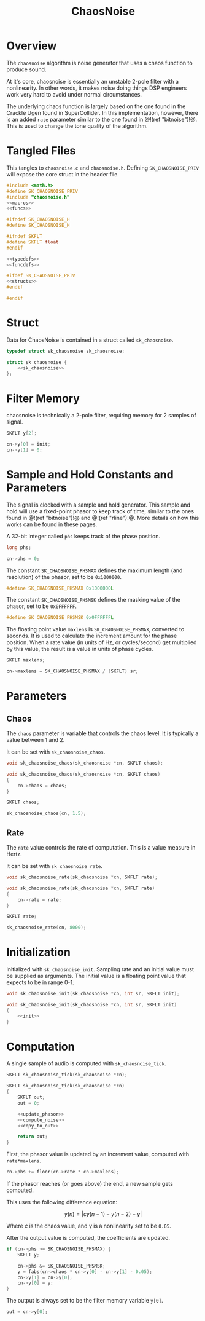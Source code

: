 #+TITLE: ChaosNoise
* Overview
The =chaosnoise= algorithm is noise generator that uses
a chaos function to produce sound.

At it's core, chaosnoise is essentially an unstable 2-pole
filter with a nonlinearity.
In other words, it makes noise doing things DSP engineers
work very hard to avoid under normal circumstances.

The underlying chaos function is largely based on the one
found in the Crackle Ugen found in SuperCollider. In this
implementation, however, there is an added =rate= parameter
similar to the one found in @!(ref "bitnoise")!@. This
is used to change the tone quality of the algorithm.
* Tangled Files
This tangles to =chaosnoise.c= and =chaosnoise.h=. Defining
=SK_CHAOSNOISE_PRIV= will expose the core struct in the
header file.

#+NAME: chaosnoise.c
#+BEGIN_SRC c :tangle chaosnoise.c
#include <math.h>
#define SK_CHAOSNOISE_PRIV
#include "chaosnoise.h"
<<macros>>
<<funcs>>
#+END_SRC

#+NAME: chaosnoise.h
#+BEGIN_SRC c :tangle chaosnoise.h
#ifndef SK_CHAOSNOISE_H
#define SK_CHAOSNOISE_H

#ifndef SKFLT
#define SKFLT float
#endif

<<typedefs>>
<<funcdefs>>

#ifdef SK_CHAOSNOISE_PRIV
<<structs>>
#endif

#endif
#+END_SRC
* Struct
Data for ChaosNoise is contained in a struct called
=sk_chaosnoise=.

#+NAME: typedefs
#+BEGIN_SRC c
typedef struct sk_chaosnoise sk_chaosnoise;
#+END_SRC

#+NAME: structs
#+BEGIN_SRC c
struct sk_chaosnoise {
    <<sk_chaosnoise>>
};
#+END_SRC
* Filter Memory
chaosnoise is technically a 2-pole filter, requiring
memory for 2 samples of signal.

#+NAME: sk_chaosnoise
#+BEGIN_SRC c
SKFLT y[2];
#+END_SRC

#+NAME: init
#+BEGIN_SRC c
cn->y[0] = init;
cn->y[1] = 0;
#+END_SRC
* Sample and Hold Constants and Parameters
The signal is clocked with a sample and hold generator. This
sample and hold will use a fixed-point phasor to keep track
of time, similar to the ones found in @!(ref "bitnoise")!@ and
@!(ref "rline")!@. More details on how this works can be
found in these pages.

A 32-bit integer called =phs= keeps track of the phase
position.

#+NAME: sk_chaosnoise
#+BEGIN_SRC c
long phs;
#+END_SRC

#+NAME: init
#+BEGIN_SRC c
cn->phs = 0;
#+END_SRC

The constant =SK_CHAOSNOISE_PHSMAX= defines the maximum
length (and resolution) of the phasor, set to be
=0x1000000=.

#+NAME: macros
#+BEGIN_SRC c
#define SK_CHAOSNOISE_PHSMAX 0x1000000L
#+END_SRC

The constant =SK_CHAOSNOISE_PHSMSK= defines the masking
value of the phasor, set to be =0x0FFFFFF=.

#+NAME: macros
#+BEGIN_SRC c
#define SK_CHAOSNOISE_PHSMSK 0x0FFFFFFL
#+END_SRC

The floating point value =maxlens= is
=SK_CHAOSNOISE_PHSMAX=, converted to seconds. It is used
to calculate the increment amount for the phase position.
When a rate value (in units of Hz, or cycles/second) get
multiplied by this value, the result is a value in units
of phase cycles.

#+NAME: sk_chaosnoise
#+BEGIN_SRC c
SKFLT maxlens;
#+END_SRC

#+NAME: init
#+BEGIN_SRC c
cn->maxlens = SK_CHAOSNOISE_PHSMAX / (SKFLT) sr;
#+END_SRC
* Parameters
** Chaos
The =chaos= parameter is variable that controls the chaos
level. It is typically a value between 1 and 2.

It can be set with =sk_chaosnoise_chaos=.

#+NAME: funcdefs
#+BEGIN_SRC c
void sk_chaosnoise_chaos(sk_chaosnoise *cn, SKFLT chaos);
#+END_SRC

#+NAME: funcs
#+BEGIN_SRC c
void sk_chaosnoise_chaos(sk_chaosnoise *cn, SKFLT chaos)
{
    cn->chaos = chaos;
}
#+END_SRC

#+NAME: sk_chaosnoise
#+BEGIN_SRC c
SKFLT chaos;
#+END_SRC

#+NAME: init
#+BEGIN_SRC c
sk_chaosnoise_chaos(cn, 1.5);
#+END_SRC
** Rate
The =rate= value controls the rate of computation. This
is a value measure in Hertz.

It can be set with =sk_chaosnoise_rate=.

#+NAME: funcdefs
#+BEGIN_SRC c
void sk_chaosnoise_rate(sk_chaosnoise *cn, SKFLT rate);
#+END_SRC

#+NAME: funcs
#+BEGIN_SRC c
void sk_chaosnoise_rate(sk_chaosnoise *cn, SKFLT rate)
{
    cn->rate = rate;
}
#+END_SRC

#+NAME: sk_chaosnoise
#+BEGIN_SRC c
SKFLT rate;
#+END_SRC

#+NAME: init
#+BEGIN_SRC c
sk_chaosnoise_rate(cn, 8000);
#+END_SRC
* Initialization
Initialized with =sk_chaosnoise_init=. Sampling rate and an
initial value must be supplied as arguments. The initial
value is a floating point value that expects to be in range
0-1.

#+NAME: funcdefs
#+BEGIN_SRC c
void sk_chaosnoise_init(sk_chaosnoise *cn, int sr, SKFLT init);
#+END_SRC

#+NAME: funcs
#+BEGIN_SRC c
void sk_chaosnoise_init(sk_chaosnoise *cn, int sr, SKFLT init)
{
    <<init>>
}
#+END_SRC
* Computation
A single sample of audio is computed with
=sk_chaosnoise_tick=.

#+NAME: funcdefs
#+BEGIN_SRC c
SKFLT sk_chaosnoise_tick(sk_chaosnoise *cn);
#+END_SRC

#+NAME: funcs
#+BEGIN_SRC c
SKFLT sk_chaosnoise_tick(sk_chaosnoise *cn)
{
    SKFLT out;
    out = 0;

    <<update_phasor>>
    <<compute_noise>>
    <<copy_to_out>>

    return out;
}
#+END_SRC

First, the phasor value is updated by an increment value,
computed with =rate*maxlens=.

#+NAME: update_phasor
#+BEGIN_SRC c
cn->phs += floor(cn->rate * cn->maxlens);
#+END_SRC

If the phasor reaches (or goes above) the end, a new
sample gets computed.

This uses the following difference equation:

$$
y(n) = | c y(n - 1) - y(n - 2) - \gamma |
$$

Where $c$ is the chaos value, and $\gamma$ is a nonlinearity
set to be =0.05=.

After the output value is computed, the coefficients are
updated.

#+NAME: compute_noise
#+BEGIN_SRC c
if (cn->phs >= SK_CHAOSNOISE_PHSMAX) {
    SKFLT y;

    cn->phs &= SK_CHAOSNOISE_PHSMSK;
    y = fabs(cn->chaos * cn->y[0] - cn->y[1] - 0.05);
    cn->y[1] = cn->y[0];
    cn->y[0] = y;
}
#+END_SRC

The output is always set to be the filter memory variable
=y[0]=.

#+NAME: copy_to_out
#+BEGIN_SRC c
out = cn->y[0];
#+END_SRC
